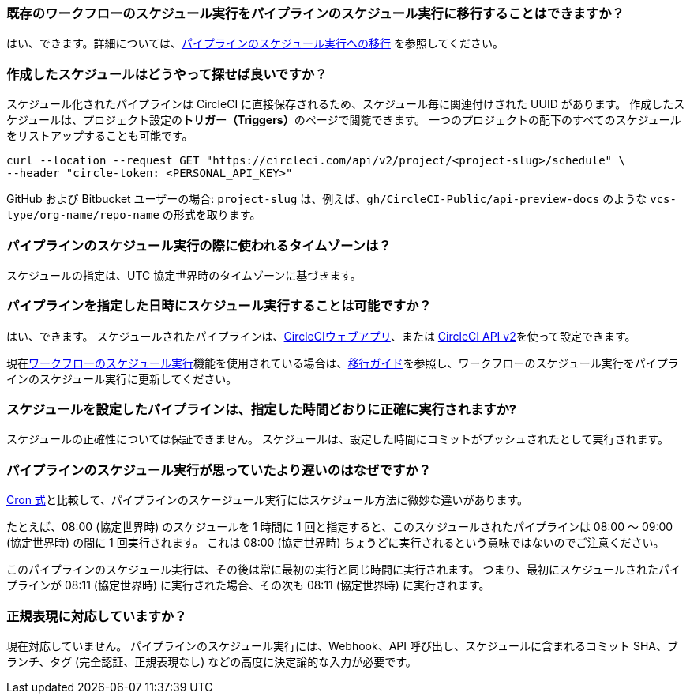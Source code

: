 [#can-i-migrate-existing-scheduled-workflows]
=== 既存のワークフローのスケジュール実行をパイプラインのスケジュール実行に移行することはできますか？

はい、できます。詳細については、xref:migrate-scheduled-workflows-to-scheduled-pipelines#[パイプラインのスケジュール実行への移行] を参照してください。

[#find-schedules-that-i-have-created]
=== 作成したスケジュールはどうやって探せば良いですか？

スケジュール化されたパイプラインは CircleCI に直接保存されるため、スケジュール毎に関連付けされた UUID があります。 作成したスケジュールは、プロジェクト設定の**トリガー（Triggers）**のページで閲覧できます。 一つのプロジェクトの配下のすべてのスケジュールをリストアップすることも可能です。

```shell
curl --location --request GET "https://circleci.com/api/v2/project/<project-slug>/schedule" \
--header "circle-token: <PERSONAL_API_KEY>"
```

GitHub および Bitbucket ユーザーの場合: `project-slug` は、例えば、`gh/CircleCI-Public/api-preview-docs` のような `vcs-type/org-name/repo-name` の形式を取ります。

[#what-time-zone-is-used-for-scheduled-pipelines]
=== パイプラインのスケジュール実行の際に使われるタイムゾーンは？

スケジュールの指定は、UTC 協定世界時のタイムゾーンに基づきます。

[#pipelines-scheduled-to-run-specific-time-of-day]
=== パイプラインを指定した日時にスケジュール実行することは可能ですか？

はい、できます。 スケジュールされたパイプラインは、xref:scheduled-pipelines#use-project-settings[CircleCIウェブアプリ]、または xref:scheduled-pipelines#use-the-api[CircleCI API v2]を使って設定できます。

現在xref:workflows#scheduling-a-workflow[ワークフローのスケジュール実行]機能を使用されている場合は、xref:migrate-scheduled-workflows-to-scheduled-pipelines#[移行ガイド]を参照し、ワークフローのスケジュール実行をパイプラインのスケジュール実行に更新してください。

[#scheduled-pipelines-guaranteed-to-run-time-scheduled]
=== スケジュールを設定したパイプラインは、指定した時間どおりに正確に実行されますか?

スケジュールの正確性については保証できません。 スケジュールは、設定した時間にコミットがプッシュされたとして実行されます。

[#scheduled-pipeline-run-later]
=== パイプラインのスケジュール実行が思っていたより遅いのはなぜですか？

link:https://en.wikipedia.org/wiki/Cron#CRON_expression[Cron 式]と比較して、パイプラインのスケージュール実行にはスケジュール方法に微妙な違いがあります。


たとえば、08:00 (協定世界時) のスケジュールを 1 時間に 1 回と指定すると、このスケジュールされたパイプラインは 08:00 ～ 09:00 (協定世界時) の間に 1 回実行されます。 これは 08:00 (協定世界時) ちょうどに実行されるという意味ではないのでご注意ください。

このパイプラインのスケジュール実行は、その後は常に最初の実行と同じ時間に実行されます。 つまり、最初にスケジュールされたパイプラインが 08:11 (協定世界時) に実行された場合、その次も 08:11 (協定世界時) に実行されます。

[#do-you-support-regex]
=== 正規表現に対応していますか？

現在対応していません。 パイプラインのスケジュール実行には、Webhook、API 呼び出し、スケジュールに含まれるコミット SHA、ブランチ、タグ (完全認証、正規表現なし) などの高度に決定論的な入力が必要です。